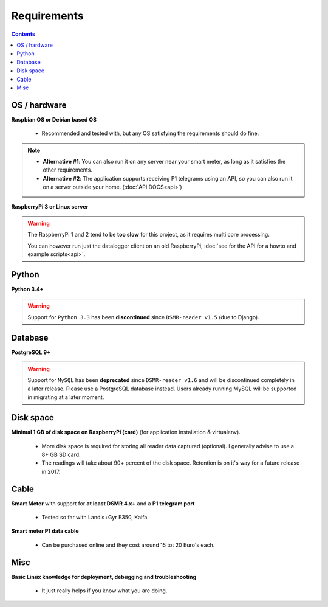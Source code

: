 Requirements
============


.. contents::
    :depth: 2


OS / hardware
^^^^^^^^^^^^^
**Raspbian OS or Debian based OS**

 - Recommended and tested with, but any OS satisfying the requirements should do fine.

.. note::

    - **Alternative #1**: You can also run it on any server near your smart meter, as long as it satisfies the other requirements.
    
    - **Alternative #2**: The application supports receiving P1 telegrams using an API, so you can also run it on a server outside your home. (:doc:`API DOCS<api>`)


**RaspberryPi 3 or Linux server**


.. warning::

    The RaspberryPi 1 and 2 tend to be **too slow** for this project, as it requires multi core processing.
    
    You can however run just the datalogger client on an old RaspberryPi, :doc:`see for the API for a howto and example scripts<api>`.



Python
^^^^^^

**Python 3.4+**

.. warning::

    Support for ``Python 3.3`` has been **discontinued** since ``DSMR-reader v1.5`` (due to Django).


Database
^^^^^^^^

**PostgreSQL 9+**

.. warning::

    Support for ``MySQL`` has been **deprecated** since ``DSMR-reader v1.6`` and will be discontinued completely in a later release.
    Please use a PostgreSQL database instead. Users already running MySQL will be supported in migrating at a later moment.


Disk space
^^^^^^^^^^

**Minimal 1 GB of disk space on RaspberryPi (card)** (for application installation & virtualenv). 

 - More disk space is required for storing all reader data captured (optional). I generally advise to use a 8+ GB SD card. 
 - The readings will take about 90+ percent of the disk space. Retention is on it's way for a future release in 2017. 


Cable
^^^^^

**Smart Meter** with support for **at least DSMR 4.x+** and a **P1 telegram port**

 - Tested so far with Landis+Gyr E350, Kaifa.

**Smart meter P1 data cable** 

 - Can be purchased online and they cost around 15 tot 20 Euro's each.


Misc
^^^^

**Basic Linux knowledge for deployment, debugging and troubleshooting**

 - It just really helps if you know what you are doing.

